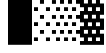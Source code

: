 SplineFontDB: 3.0
FontName: Bel
FullName: Bel
FamilyName: Bel
Weight: Bold
Copyright: Copyright (c) 2019, B
UComments: "2019-1-28: Created with FontForge (http://fontforge.org)"
Version: 001.000
ItalicAngle: 0
UnderlinePosition: -519
UnderlineWidth: 98
Ascent: 1638
Descent: 410
InvalidEm: 0
LayerCount: 2
Layer: 0 0 "Arri+AOgA-re" 1
Layer: 1 0 "Avant" 0
XUID: [1021 90 -1258502218 32764]
FSType: 0
OS2Version: 0
OS2_WeightWidthSlopeOnly: 0
OS2_UseTypoMetrics: 1
CreationTime: 1548665833
ModificationTime: 1552904350
PfmFamily: 17
TTFWeight: 700
TTFWidth: 5
LineGap: 184
VLineGap: 0
OS2TypoAscent: 0
OS2TypoAOffset: 1
OS2TypoDescent: 0
OS2TypoDOffset: 1
OS2TypoLinegap: 184
OS2WinAscent: 0
OS2WinAOffset: 1
OS2WinDescent: 0
OS2WinDOffset: 1
HheadAscent: 0
HheadAOffset: 1
HheadDescent: 0
HheadDOffset: 1
OS2Vendor: 'PfEd'
MarkAttachClasses: 2
"" 0 
DEI: 91125
LangName: 1033 "" "" "" "" "" "" "" "" "" "" "" "" "" "Copyright (c) 2019, B (<URL|email>),+AAoA-with Reserved Font Name Untitled1.+AAoACgAA-This Font Software is licensed under the SIL Open Font License, Version 1.1.+AAoA-This license is copied below, and is also available with a FAQ at:+AAoA-http://scripts.sil.org/OFL+AAoACgAK------------------------------------------------------------+AAoA-SIL OPEN FONT LICENSE Version 1.1 - 26 February 2007+AAoA------------------------------------------------------------+AAoACgAA-PREAMBLE+AAoA-The goals of the Open Font License (OFL) are to stimulate worldwide+AAoA-development of collaborative font projects, to support the font creation+AAoA-efforts of academic and linguistic communities, and to provide a free and+AAoA-open framework in which fonts may be shared and improved in partnership+AAoA-with others.+AAoACgAA-The OFL allows the licensed fonts to be used, studied, modified and+AAoA-redistributed freely as long as they are not sold by themselves. The+AAoA-fonts, including any derivative works, can be bundled, embedded, +AAoA-redistributed and/or sold with any software provided that any reserved+AAoA-names are not used by derivative works. The fonts and derivatives,+AAoA-however, cannot be released under any other type of license. The+AAoA-requirement for fonts to remain under this license does not apply+AAoA-to any document created using the fonts or their derivatives.+AAoACgAA-DEFINITIONS+AAoAIgAA-Font Software+ACIA refers to the set of files released by the Copyright+AAoA-Holder(s) under this license and clearly marked as such. This may+AAoA-include source files, build scripts and documentation.+AAoACgAi-Reserved Font Name+ACIA refers to any names specified as such after the+AAoA-copyright statement(s).+AAoACgAi-Original Version+ACIA refers to the collection of Font Software components as+AAoA-distributed by the Copyright Holder(s).+AAoACgAi-Modified Version+ACIA refers to any derivative made by adding to, deleting,+AAoA-or substituting -- in part or in whole -- any of the components of the+AAoA-Original Version, by changing formats or by porting the Font Software to a+AAoA-new environment.+AAoACgAi-Author+ACIA refers to any designer, engineer, programmer, technical+AAoA-writer or other person who contributed to the Font Software.+AAoACgAA-PERMISSION & CONDITIONS+AAoA-Permission is hereby granted, free of charge, to any person obtaining+AAoA-a copy of the Font Software, to use, study, copy, merge, embed, modify,+AAoA-redistribute, and sell modified and unmodified copies of the Font+AAoA-Software, subject to the following conditions:+AAoACgAA-1) Neither the Font Software nor any of its individual components,+AAoA-in Original or Modified Versions, may be sold by itself.+AAoACgAA-2) Original or Modified Versions of the Font Software may be bundled,+AAoA-redistributed and/or sold with any software, provided that each copy+AAoA-contains the above copyright notice and this license. These can be+AAoA-included either as stand-alone text files, human-readable headers or+AAoA-in the appropriate machine-readable metadata fields within text or+AAoA-binary files as long as those fields can be easily viewed by the user.+AAoACgAA-3) No Modified Version of the Font Software may use the Reserved Font+AAoA-Name(s) unless explicit written permission is granted by the corresponding+AAoA-Copyright Holder. This restriction only applies to the primary font name as+AAoA-presented to the users.+AAoACgAA-4) The name(s) of the Copyright Holder(s) or the Author(s) of the Font+AAoA-Software shall not be used to promote, endorse or advertise any+AAoA-Modified Version, except to acknowledge the contribution(s) of the+AAoA-Copyright Holder(s) and the Author(s) or with their explicit written+AAoA-permission.+AAoACgAA-5) The Font Software, modified or unmodified, in part or in whole,+AAoA-must be distributed entirely under this license, and must not be+AAoA-distributed under any other license. The requirement for fonts to+AAoA-remain under this license does not apply to any document created+AAoA-using the Font Software.+AAoACgAA-TERMINATION+AAoA-This license becomes null and void if any of the above conditions are+AAoA-not met.+AAoACgAA-DISCLAIMER+AAoA-THE FONT SOFTWARE IS PROVIDED +ACIA-AS IS+ACIA, WITHOUT WARRANTY OF ANY KIND,+AAoA-EXPRESS OR IMPLIED, INCLUDING BUT NOT LIMITED TO ANY WARRANTIES OF+AAoA-MERCHANTABILITY, FITNESS FOR A PARTICULAR PURPOSE AND NONINFRINGEMENT+AAoA-OF COPYRIGHT, PATENT, TRADEMARK, OR OTHER RIGHT. IN NO EVENT SHALL THE+AAoA-COPYRIGHT HOLDER BE LIABLE FOR ANY CLAIM, DAMAGES OR OTHER LIABILITY,+AAoA-INCLUDING ANY GENERAL, SPECIAL, INDIRECT, INCIDENTAL, OR CONSEQUENTIAL+AAoA-DAMAGES, WHETHER IN AN ACTION OF CONTRACT, TORT OR OTHERWISE, ARISING+AAoA-FROM, OUT OF THE USE OR INABILITY TO USE THE FONT SOFTWARE OR FROM+AAoA-OTHER DEALINGS IN THE FONT SOFTWARE." "http://scripts.sil.org/OFL"
Encoding: Custom
UnicodeInterp: none
NameList: AGL For New Fonts
DisplaySize: -72
AntiAlias: 1
FitToEm: 0
WinInfo: 0 8 2
BeginPrivate: 0
EndPrivate
Grid
102 1320 m 5xfff4
 205 1320 l 5
 205 1223 l 5
 102 1223 l 5
 102 1320 l 5xfff4
307 1320 m 5xfff1
 410 1320 l 5
 410 1223 l 5
 307 1223 l 5
 307 1320 l 5xfff1
512 1320 m 5xfff040
 615 1320 l 5
 615 1223 l 5
 512 1223 l 5
 512 1320 l 5xfff040
717 1320 m 5xfff010
 820 1320 l 5
 820 1223 l 5
 717 1223 l 5
 717 1320 l 5xfff010
922 1320 m 5xfff004
 1025 1320 l 5
 1025 1223 l 5
 922 1223 l 5
 922 1320 l 5xfff004
1127 1320 m 5xfff001
 1229 1320 l 5
 1229 1223 l 5
 1127 1223 l 5
 1127 1320 l 5xfff001
0 1126 m 5xfff8
 102 1126 l 5
 102 1030 l 5
 0 1030 l 5
 0 1126 l 5xfff8
205 1126 m 5xfff2
 307 1126 l 5
 307 1030 l 5
 205 1030 l 5
 205 1126 l 5xfff2
410 1126 m 5xfff080
 512 1126 l 5
 512 1030 l 5
 410 1030 l 5
 410 1126 l 5xfff080
615 1126 m 5xfff020
 717 1126 l 5
 717 1030 l 5
 615 1030 l 5
 615 1126 l 5xfff020
820 1126 m 5xfff008
 922 1126 l 5
 922 1030 l 5
 820 1030 l 5
 820 1126 l 5xfff008
1025 1126 m 5xfff002
 1127 1126 l 5
 1127 1030 l 5
 1025 1030 l 5
 1025 1126 l 5xfff002
102 933 m 5xfff4
 205 933 l 5
 205 837 l 5
 102 837 l 5
 102 933 l 5xfff4
307 933 m 5xfff1
 410 933 l 5
 410 837 l 5
 307 837 l 5
 307 933 l 5xfff1
512 933 m 5xfff040
 615 933 l 5
 615 837 l 5
 512 837 l 5
 512 933 l 5xfff040
717 933 m 5xfff010
 820 933 l 5
 820 837 l 5
 717 837 l 5
 717 933 l 5xfff010
922 933 m 5xfff004
 1025 933 l 5
 1025 837 l 5
 922 837 l 5
 922 933 l 5xfff004
1127 933 m 5xfff001
 1229 933 l 5
 1229 837 l 5
 1127 837 l 5
 1127 933 l 5xfff001
0 740 m 5xfff8
 102 740 l 5
 102 643 l 5
 0 643 l 5
 0 740 l 5xfff8
205 740 m 5xfff2
 307 740 l 5
 307 643 l 5
 205 643 l 5
 205 740 l 5xfff2
410 740 m 5xfff080
 512 740 l 5
 512 643 l 5
 410 643 l 5
 410 740 l 5xfff080
615 740 m 5xfff020
 717 740 l 5
 717 643 l 5
 615 643 l 5
 615 740 l 5xfff020
820 740 m 5xfff008
 922 740 l 5
 922 643 l 5
 820 643 l 5
 820 740 l 5xfff008
1025 740 m 5xfff002
 1127 740 l 5
 1127 643 l 5
 1025 643 l 5
 1025 740 l 5xfff002
102 546 m 5xfff4
 205 546 l 5
 205 450 l 5
 102 450 l 5
 102 546 l 5xfff4
307 546 m 5xfff1
 410 546 l 5
 410 450 l 5
 307 450 l 5
 307 546 l 5xfff1
512 546 m 5xfff040
 615 546 l 5
 615 450 l 5
 512 450 l 5
 512 546 l 5xfff040
717 546 m 5xfff010
 820 546 l 5
 820 450 l 5
 717 450 l 5
 717 546 l 5xfff010
922 546 m 5xfff004
 1025 546 l 5
 1025 450 l 5
 922 450 l 5
 922 546 l 5xfff004
1127 546 m 5xfff001
 1229 546 l 5
 1229 450 l 5
 1127 450 l 5
 1127 546 l 5xfff001
0 353 m 5xfff8
 102 353 l 5
 102 257 l 5
 0 257 l 5
 0 353 l 5xfff8
410 353 m 5xfff080
 512 353 l 5
 512 257 l 5
 410 257 l 5
 410 353 l 5xfff080
615 353 m 5xfff020
 717 353 l 5
 717 257 l 5
 615 257 l 5
 615 353 l 5xfff020
820 353 m 5xfff008
 922 353 l 5
 922 257 l 5
 820 257 l 5
 820 353 l 5xfff008
1025 353 m 5xfff002
 1127 353 l 5
 1127 257 l 5
 1025 257 l 5
 1025 353 l 5xfff002
205 353 m 5xfff2
 307 353 l 5
 307 257 l 5
 205 257 l 5
 205 353 l 5xfff2
1127 160 m 5xfff001
 1229 160 l 5
 1229 63 l 5
 1127 63 l 5
 1127 160 l 5xfff001
922 160 m 5xfff004
 1025 160 l 5
 1025 63 l 5
 922 63 l 5
 922 160 l 5xfff004
717 160 m 5xfff010
 820 160 l 5
 820 63 l 5
 717 63 l 5
 717 160 l 5xfff010
512 160 m 5xfff040
 615 160 l 5
 615 63 l 5
 512 63 l 5
 512 160 l 5xfff040
307 160 m 5xfff1
 410 160 l 5
 410 63 l 5
 307 63 l 5
 307 160 l 5xfff1
102 160 m 5xfff4
 205 160 l 5
 205 63 l 5
 102 63 l 5
 102 160 l 5xfff4
0 -34 m 5xfff8
 102 -34 l 5
 102 -130 l 5
 0 -130 l 5
 0 -34 l 5xfff8
205 -34 m 5xfff2
 307 -34 l 5
 307 -130 l 5
 205 -130 l 5
 205 -34 l 5xfff2
410 -34 m 5xfff080
 512 -34 l 5
 512 -130 l 5
 410 -130 l 5
 410 -34 l 5xfff080
615 -34 m 5xfff020
 717 -34 l 5
 717 -130 l 5
 615 -130 l 5
 615 -34 l 5xfff020
820 -34 m 5xfff008
 922 -34 l 5
 922 -130 l 5
 820 -130 l 5
 820 -34 l 5xfff008
1025 -34 m 5xfff002
 1127 -34 l 5
 1127 -130 l 5
 1025 -130 l 5
 1025 -34 l 5xfff002
1127 -227 m 5xfff001
 1229 -227 l 5
 1229 -324 l 5
 1127 -324 l 5
 1127 -227 l 5xfff001
922 -227 m 5xfff004
 1025 -227 l 5
 1025 -324 l 5
 922 -324 l 5
 922 -227 l 5xfff004
717 -227 m 5xfff010
 820 -227 l 5
 820 -324 l 5
 717 -324 l 5
 717 -227 l 5xfff010
512 -227 m 5xfff040
 615 -227 l 5
 615 -324 l 5
 512 -324 l 5
 512 -227 l 5xfff040
307 -227 m 5xfff1
 410 -227 l 5
 410 -324 l 5
 307 -324 l 5
 307 -227 l 5xfff1
102 -227 m 5xfff4
 205 -227 l 5
 205 -324 l 5
 102 -324 l 5
 102 -227 l 5xfff4
0 -420 m 5xfff8
 102 -420 l 5
 102 -517 l 5
 0 -517 l 5
 0 -420 l 5xfff8
205 -420 m 5xfff2
 307 -420 l 5
 307 -517 l 5
 205 -517 l 5
 205 -420 l 5xfff2
410 -420 m 5xfff080
 512 -420 l 5
 512 -517 l 5
 410 -517 l 5
 410 -420 l 5xfff080
615 -420 m 5xfff020
 717 -420 l 5
 717 -517 l 5
 615 -517 l 5
 615 -420 l 5xfff020
820 -420 m 5xfff008
 922 -420 l 5
 922 -517 l 5
 820 -517 l 5
 820 -420 l 5xfff008
1025 -420 m 5xfff002
 1127 -420 l 5
 1127 -517 l 5
 1025 -517 l 5
 1025 -420 l 5xfff002
0 -615 m 1028xfff8
0 1513 m 5
 102 1513 l 5
 102 1416 l 5
 0 1416 l 5
 0 1513 l 5
205 1513 m 5xfff2
 307 1513 l 5
 307 1416 l 5
 205 1416 l 5
 205 1513 l 5xfff2
410 1513 m 5xfff080
 512 1513 l 5
 512 1416 l 5
 410 1416 l 5
 410 1513 l 5xfff080
615 1513 m 5xfff020
 717 1513 l 5
 717 1416 l 5
 615 1416 l 5
 615 1513 l 5xfff020
820 1513 m 5xfff008
 922 1513 l 5
 922 1416 l 5
 820 1416 l 5
 820 1513 l 5xfff008
1025 1513 m 5xfff002
 1127 1513 l 5
 1127 1416 l 5
 1025 1416 l 5
 1025 1513 l 5xfff002
102 1705 m 5xfff4
 205 1705 l 5
 205 1610 l 5
 102 1610 l 5
 102 1705 l 5xfff4
307 1705 m 5xfff1
 410 1705 l 5
 410 1610 l 5
 307 1610 l 5
 307 1705 l 5xfff1
512 1705 m 5xfff040
 615 1705 l 5
 615 1610 l 5
 512 1610 l 5
 512 1705 l 5xfff040
717 1705 m 5xfff010
 820 1705 l 5
 820 1610 l 5
 717 1610 l 5
 717 1705 l 5xfff010
922 1705 m 5xfff004
 1025 1705 l 5
 1025 1610 l 5
 922 1610 l 5
 922 1705 l 5xfff004
1127 1705 m 5xfff001
 1229 1705 l 5
 1229 1610 l 5
 1127 1610 l 5
 1127 1705 l 5xfff001
EndSplineSet
TeXData: 1 0 0 346030 173015 115343 0 -1048576 115343 783286 444596 497025 792723 393216 433062 380633 303038 157286 324010 404750 52429 2506097 1059062 262144
BeginChars: 32 6

StartChar: ltshade
Encoding: 1 9617 0
Width: 1229
Flags: W
HStem: -410.5 185<99.5 305.5 715.5 921.5> -35.5 194<408.5 614.5 1021.5 1227.5> 351.5 194<102.5 308.5 715.5 921.5> 740.5 194<408.5 614.5 1021.5 1227.5> 1126.5 194<102.5 308.5 715.5 921.5> 1515.5 194<408.5 614.5 1021.5 1227.5>
VStem: 102.5 206<-410.5 -225.5 351.5 545.5 1126.5 1320.5> 408.5 206<-35.5 158.5 740.5 934.5 1515.5 1709.5> 715.5 206<-412.5 -227.5 351.5 545.5 1126.5 1320.5> 1021.5 206<-38.5 155.5 737.5 931.5 1512.5 1706.5>
LayerCount: 2
Fore
SplineSet
715.5 1126.5 m 1
 715.5 1320.5 l 1
 921.5 1320.5 l 1
 921.5 1126.5 l 1
 715.5 1126.5 l 1
408.5 1515.5 m 1
 408.5 1709.5 l 1
 614.5 1709.5 l 1
 614.5 1515.5 l 1
 408.5 1515.5 l 1
1021.5 1512.5 m 1
 1021.5 1706.5 l 1
 1227.5 1706.5 l 1
 1227.5 1512.5 l 1
 1021.5 1512.5 l 1
715.5 351.5 m 1
 715.5 545.5 l 1
 921.5 545.5 l 1
 921.5 351.5 l 1
 715.5 351.5 l 1
408.5 740.5 m 1
 408.5 934.5 l 1
 614.5 934.5 l 1
 614.5 740.5 l 1
 408.5 740.5 l 1
1021.5 737.5 m 1
 1021.5 931.5 l 1
 1227.5 931.5 l 1
 1227.5 737.5 l 1
 1021.5 737.5 l 1
715.5 -412.5 m 1
 715.5 -227.5 l 1
 921.5 -227.5 l 1
 921.5 -412.5 l 1
 715.5 -412.5 l 1
408.5 -35.5 m 1
 408.5 158.5 l 1
 614.5 158.5 l 1
 614.5 -35.5 l 1
 408.5 -35.5 l 1
1021.5 -38.5 m 1
 1021.5 155.5 l 1
 1227.5 155.5 l 1
 1227.5 -38.5 l 1
 1021.5 -38.5 l 1
102.5 1126.5 m 1
 102.5 1320.5 l 1
 308.5 1320.5 l 1
 308.5 1126.5 l 1
 102.5 1126.5 l 1
102.5 351.5 m 1
 102.5 545.5 l 1
 308.5 545.5 l 1
 308.5 351.5 l 1
 102.5 351.5 l 1
99.5 -410.5 m 1
 99.5 -225.5 l 1
 305.5 -225.5 l 1
 305.5 -410.5 l 1
 99.5 -410.5 l 1
EndSplineSet
Validated: 1
EndChar

StartChar: shade
Encoding: 2 9618 1
Width: 1229
Flags: W
HStem: -409.5 184<0.5 204.5 410.5 616.5 820.5 1026.5> -33.5 194<204.5 410.5 614.5 820.5 1024.5 1230.5> 352.5 194<0.5 206.5 410.5 616.5 820.5 1026.5> 740.5 194<204.5 410.5 614.5 820.5 1024.5 1230.5> 1126.5 194<0.5 206.5 410.5 616.5 820.5 1026.5> 1512.5 194<204.5 410.5 614.5 820.5 1024.5 1230.5>
VStem: 0.5 206<-409.5 -225.5 352.5 546.5 1126.5 1320.5> 204.5 206<-33.5 160.5 740.5 934.5 1512.5 1706.5> 410.5 206<-409.5 -225.5 352.5 546.5 1126.5 1320.5> 614.5 206<-33.5 160.5 740.5 934.5 1512.5 1706.5> 820.5 206<-409.5 -225.5 352.5 546.5 1126.5 1320.5> 1024.5 206<-33.5 160.5 740.5 934.5 1512.5 1706.5>
LayerCount: 2
Fore
SplineSet
204.5 160.5 m 1xfd
 410.5 160.5 l 1
 410.5 -33.5 l 1
 204.5 -33.5 l 1
 204.5 160.5 l 1xfd
614.5 160.5 m 1xfc40
 820.5 160.5 l 1
 820.5 -33.5 l 1
 614.5 -33.5 l 1
 614.5 160.5 l 1xfc40
1024.5 160.5 m 1xfc10
 1230.5 160.5 l 1
 1230.5 -33.5 l 1
 1024.5 -33.5 l 1
 1024.5 160.5 l 1xfc10
0.5 546.5 m 1xfe
 206.5 546.5 l 1
 206.5 352.5 l 1
 0.5 352.5 l 1
 0.5 546.5 l 1xfe
410.5 546.5 m 1xfc80
 616.5 546.5 l 1
 616.5 352.5 l 1
 410.5 352.5 l 1
 410.5 546.5 l 1xfc80
820.5 546.5 m 1xfc20
 1026.5 546.5 l 1
 1026.5 352.5 l 1
 820.5 352.5 l 1
 820.5 546.5 l 1xfc20
204.5 934.5 m 1xfd
 410.5 934.5 l 1
 410.5 740.5 l 1
 204.5 740.5 l 1
 204.5 934.5 l 1xfd
614.5 934.5 m 1xfc40
 820.5 934.5 l 1
 820.5 740.5 l 1
 614.5 740.5 l 1
 614.5 934.5 l 1xfc40
1024.5 934.5 m 1xfc10
 1230.5 934.5 l 1
 1230.5 740.5 l 1
 1024.5 740.5 l 1
 1024.5 934.5 l 1xfc10
0.5 1320.5 m 1xfe
 206.5 1320.5 l 1
 206.5 1126.5 l 1
 0.5 1126.5 l 1
 0.5 1320.5 l 1xfe
410.5 1320.5 m 1xfc80
 616.5 1320.5 l 1
 616.5 1126.5 l 1
 410.5 1126.5 l 1
 410.5 1320.5 l 1xfc80
820.5 1320.5 m 1xfc20
 1026.5 1320.5 l 1
 1026.5 1126.5 l 1
 820.5 1126.5 l 1
 820.5 1320.5 l 1xfc20
204.5 1706.5 m 1xfd
 410.5 1706.5 l 1
 410.5 1512.5 l 1
 204.5 1512.5 l 1
 204.5 1706.5 l 1xfd
614.5 1706.5 m 1xfc40
 820.5 1706.5 l 1
 820.5 1512.5 l 1
 614.5 1512.5 l 1
 614.5 1706.5 l 1xfc40
1024.5 1706.5 m 1xfc10
 1230.5 1706.5 l 1
 1230.5 1512.5 l 1
 1024.5 1512.5 l 1
 1024.5 1706.5 l 1xfc10
0.5 -225.5 m 1xfe
 204.5 -225.5 l 1
 204.5 -409.5 l 1xfd
 0.5 -409.5 l 1
 0.5 -225.5 l 1xfe
410.5 -225.5 m 1xfc80
 616.5 -225.5 l 1
 616.5 -409.5 l 1
 410.5 -409.5 l 1
 410.5 -225.5 l 1xfc80
820.5 -225.5 m 1xfc20
 1026.5 -225.5 l 1
 1026.5 -409.5 l 1
 820.5 -409.5 l 1
 820.5 -225.5 l 1xfc20
EndSplineSet
Validated: 1
EndChar

StartChar: dkshade
Encoding: 3 9619 2
Width: 1229
Flags: W
LayerCount: 2
Fore
SplineSet
1229 1511.5 m 1
 1023.5 1511.5 l 5
 1021.5 1705.16699219 l 1
 817.5 1705.33300781 l 1
 817.5 1511.5 l 1
 611.5 1511.5 l 1
 611.5 1705.5 l 1
 612 1705.5 l 1
 407.950195312 1705.66601562 l 1
 407.5 1511.5 l 1
 201.5 1511.5 l 1
 201.951171875 1705.83398438 l 1
 0 1706 l 1
 0.4765625 1577.16699219 -0.984375 1448.33300781 -0.4111328125 1319.5 c 1
 203.5 1319.5 l 1
 203.5 1125.5 l 1
 0.4736328125 1125.5 l 1
 1.3720703125 932.166992188 -0.6865234375 738.833007812 0.1962890625 545.5 c 1
 203.5 545.5 l 1
 203.5 351.5 l 1
 0.0595703125 351.5 l 1
 0.8896484375 158.833007812 -0.37109375 -33.8330078125 0.1796875 -226.5 c 1
 201.5 -226.5 l 1
 201.5 -410.5 l 1
 -0.35546875 -410.5 l 1
 -0.208984375 -478 -0.0888671875 -537.5 0 -605 c 1
 1229 -606 l 1
 1229 -34.5 l 1
 1021.5 -34.5 l 1
 1021.5 159.5 l 1
 1229 159.5 l 1
 1229 739.5 l 1
 1021.5 739.5 l 1
 1021.5 933.5 l 1
 1229 933.5 l 1
 1229 1511.5 l 1
817.5 -226.5 m 1
 1023.5 -226.5 l 1
 1023.5 -410.5 l 1
 817.5 -410.5 l 1
 817.5 -226.5 l 1
407.5 -226.5 m 1
 613.5 -226.5 l 1
 613.5 -410.5 l 1
 407.5 -410.5 l 1
 407.5 -226.5 l 1
817.5 1319.5 m 1
 1023.5 1319.5 l 1
 1023.5 1125.5 l 1
 817.5 1125.5 l 1
 817.5 1319.5 l 1
407.5 1319.5 m 1
 613.5 1319.5 l 1
 613.5 1125.5 l 1
 407.5 1125.5 l 1
 407.5 1319.5 l 1
611.5 933.5 m 1
 817.5 933.5 l 1
 817.5 739.5 l 1
 611.5 739.5 l 1
 611.5 933.5 l 1
201.5 933.5 m 1
 407.5 933.5 l 1
 407.5 739.5 l 1
 201.5 739.5 l 1
 201.5 933.5 l 1
817.5 545.5 m 1
 1023.5 545.5 l 1
 1023.5 351.5 l 1
 817.5 351.5 l 1
 817.5 545.5 l 1
407.5 545.5 m 1
 613.5 545.5 l 1
 613.5 351.5 l 1
 407.5 351.5 l 1
 407.5 545.5 l 1
611.5 159.5 m 1
 817.5 159.5 l 1
 817.5 -34.5 l 1
 611.5 -34.5 l 1
 611.5 159.5 l 1
201.5 159.5 m 1
 407.5 159.5 l 1
 407.5 -34.5 l 1
 201.5 -34.5 l 1
 201.5 159.5 l 1
EndSplineSet
Validated: 524325
EndChar

StartChar: block
Encoding: 4 9608 3
Width: 1229
Flags: W
VStem: 0 1229<-604 1705>
LayerCount: 2
Fore
SplineSet
0 -604 m 1
 0 1705 l 1
 1229 1705 l 5
 1229 -604 l 1
 0 -604 l 1
EndSplineSet
Validated: 1
EndChar

StartChar: uni00A0
Encoding: 0 160 4
Width: 1229
Flags: W
LayerCount: 2
Fore
Validated: 1
EndChar

StartChar: space
Encoding: 5 32 5
Width: 1229
Flags: W
LayerCount: 2
Fore
Validated: 1
EndChar
EndChars
EndSplineFont
